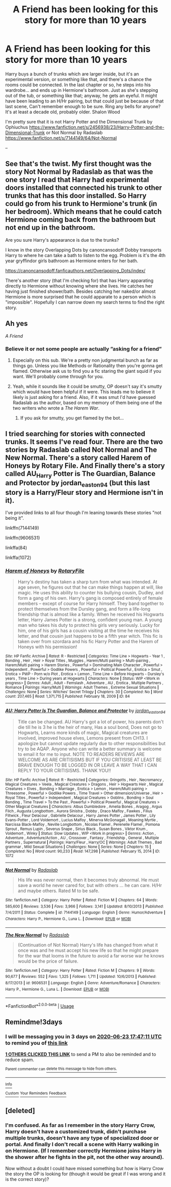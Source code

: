 #+TITLE: A Friend has been looking for this story for more than 10 years

* A Friend has been looking for this story for more than 10 years
:PROPERTIES:
:Author: Hendrixiea
:Score: 46
:DateUnix: 1592659083.0
:DateShort: 2020-Jun-20
:FlairText: What's That Fic?
:END:
Harry buys a bunch of trunks which are larger inside, but it's an experimental version, or something like that, and there's a chance the rooms could be connected. In the last chapter or so, he steps into his wardrobe... and ends up in Hermione's bathroom. Just as she's stepping out of the tub, or something like that; anyway, he gets an eyeful. It might have been leading to an H/Hr pairing, but that could just be because of that last scene, Can't remember enough to be sure. Ring any bells for anyone? It's at least a decade old, probably older. Shalon Wood

I'm pretty sure that it is not Harry Potter and the Dimensional Trunk by Ophiuchus [[https://www.fanfiction.net/s/2456938/23/Harry-Potter-and-the-Dimensional-Trunk]] or Not Normal by Radaslab [[https://www.fanfiction.net/s/7144149/64/Not-Normal]]

--


** See that's the twist. My first thought was the story Not Normal by Radaslab as that was the one story I read that Harry had experimental doors installed that connected his trunk to other trunks that has this door installed. So Harry could go from his trunk to Hermione's trunk (in her bedroom). Which means that he could catch Hermione coming back from the bathroom but not end up in the bathroom.

Are you sure Harry's appearance is due to the trunks?

I know in the story Overlapping Dots by canoncansodoff Dobby transports Harry to where he can take a bath to listen to the egg. Problem is it's the 4th year gryffindor girls bathroom as Hermione enters for her bath.

[[https://canoncansodoff.fanficauthors.net/Overlapping_Dots/index/]]

There's another story (that I'm checking for) that has Harry apparating directly to Hermione without knowing where she lives. He catches her having just finished shower/bath. Besides catching her naked/or almost Hermione is more surprised that he could apparate to a person which is "impossible". Hopefully I can narrow down my search terms to find the right story.
:PROPERTIES:
:Author: reddog44mag
:Score: 13
:DateUnix: 1592672332.0
:DateShort: 2020-Jun-20
:END:


** Ah yes

/A Friend/
:PROPERTIES:
:Author: UmerTahirUT1
:Score: 12
:DateUnix: 1592676089.0
:DateShort: 2020-Jun-20
:END:

*** Believe it or not some people are actually ”asking for a friend”
:PROPERTIES:
:Author: nousernameslef
:Score: 11
:DateUnix: 1592677502.0
:DateShort: 2020-Jun-20
:END:

**** Especially on this sub. We're a pretty non judgmental bunch as far as things go. Unless you like Methods or Rationality then you're gonna get flamed. Otherwise ask us to find you a fic staring the giant squid if you want. We'll probably come through for you.
:PROPERTIES:
:Author: JoeHatesFanFiction
:Score: 4
:DateUnix: 1592691419.0
:DateShort: 2020-Jun-21
:END:


**** Yeah, while it sounds like it could be smutty, OP doesn't say it's smutty which would have been helpful if it were. This leads me to believe it likely is just asking for a friend. Also, if it was smut I'd have guessed Radaslab as the author, based on my memory of them being one of the two writers who wrote a /The Harem War/.
:PROPERTIES:
:Author: SnowingSilently
:Score: 1
:DateUnix: 1592691548.0
:DateShort: 2020-Jun-21
:END:

***** If you ask for smutty, you get flamed by the bot...
:PROPERTIES:
:Author: sitman
:Score: 1
:DateUnix: 1594044020.0
:DateShort: 2020-Jul-06
:END:


** I tried searching for stories with connected trunks. It seems I've read four. There are the two stories by Radaslab called Not Normal and The New Normal. There's a story called Harem of Honeys by Rotary File. And Finally there's a story called AU_Harry Potter is The Guardian, Balance and Protector by jordan_easton94 (but this last story is a Harry/Fleur story and Hermione isn't in it).

I've provided links to all four though I'm leaning towards these stories "not being it".

linkffn(7144149)

linkffn(9606531)

linkffa(84)

linkffa(1072)
:PROPERTIES:
:Author: reddog44mag
:Score: 1
:DateUnix: 1592684939.0
:DateShort: 2020-Jun-21
:END:

*** [[http://www.hpfanficarchive.com/stories/viewstory.php?sid=84][*/Harem of Honeys/*]] by [[http://www.hpfanficarchive.com/stories/viewuser.php?uid=377][/RotaryFile/]]

#+begin_quote
  Harry's destiny has taken a sharp turn from what was intended. At age seven, he figures out that he can make things happen at will, like magic. He uses this ability to counter his bullying cousin, Dudley, and form a gang of his own. Harry's gang is composed entirely of female members -- except of course for Harry himself. They band together to protect themselves from the Dursley gang, and form a life-long friendship that is almost like a family. When he received his Hogwarts letter, Harry James Potter is a strong, confident young man. A young man who takes his duty to protect his girls very seriously. Lucky for him, one of his girls has a cousin visiting at the time he receives his letter, and that cousin just happens to be a fifth year witch. This fic is taken over from szordara and his fic Harry Potter and the Harem of Honeys with his permission!
#+end_quote

^{/Site/: HP Fanfic Archive *|* /Rated/: R - Restricted *|* /Categories/: Time Line > Hogwarts - Year 1 , Bonding , Heir , Heir > Royal Titles , Muggles , Harem/Multi pairing > Multi-pairing , Harem/Multi pairing > Harem Stories , Powerful > Dominating Main Character , Powerful > Independent , Powerful > Godlike Powers , Powerful > Political Powerful , Erotica > Smut , Erotica > PWP - Porn w/o Plot , Erotica > Lemon , Time Line > Before Hogwarts - Dursley's years , Time Line > During years at Hogwarts *|* /Characters/: None *|* /Status/: WIP <Work in progress> *|* /Genres/: Adult , Adult - Femslash , Adventure , AU , Erotica , Multiple Partners , Romance *|* /Pairings/: Harry/Multi *|* /Warnings/: Adult Themes , Extreme Sexual Situations *|* /Challenges/: None *|* /Series/: Witches' Secret Trilogy *|* /Chapters/: 30 *|* /Completed/: No *|* /Word count/: 207,465 *|* /Read/: 1,371,715 *|* /Published/: February 18, 2009 *|* /ID/: 84}

--------------

[[http://www.hpfanficarchive.com/stories/viewstory.php?sid=1072][*/AU: Harry Potter Is The Guardian, Balance and Protector/*]] by [[http://www.hpfanficarchive.com/stories/viewuser.php?uid=5268][/jordan_easton94/]]

#+begin_quote
  Title can be changed. AU Harry's got a lot of power, his parents don't die till he is 3 he is the heir of many, Has a soul bond, Does not go to Hogwarts, Learns more kinds of magic, Magical creatures are involved, improved house elves, Lemons present from CH13. I apologize but cannot update regularly due to other responsibilities but try to be AQAP. Anyone who can write a better summary is welcome to email it for me to input. NOTE TO READERS REVIEWS ARE WELCOME AS ARE CRITISISMS BUT IF YOU CRITISISE AT LEAST BE BRAVE ENOUGH TO BE LOGGED IN OR LEAVE A WAY THAT I CAN REPLY TO YOUR CRITISISMS. THANK YOU!!
#+end_quote

^{/Site/: HP Fanfic Archive *|* /Rated/: R - Restricted *|* /Categories/: Gringotts , Heir , Necromancy , Magical Creatures > Veela , Magical Creatures > Dragons , Heir > Hogwarts Heir , Magical Creatures > Elves , Bonding > Marriage , Erotica > Lemon , Harem/Multi pairing > Threesome , Powerful > Godlike Powers , Time Travel > Other dimension/Universe , Heir > Royal Titles , Powerful > Independent , Magical Creatures > Goblins , Bonding > Soul Bonding , Time Travel > To the Past , Powerful > Political Powerful , Magical Creatures > Other Magical Creatures *|* /Characters/: Albus Dumbledore , Amelia Bones , Aragog , Argus Filch , Augusta Longbottom , Aurora Sinistra , Dobby , Draco Malfoy , Fawkes , Filius Flitwick , Fleur Delacour , Gabrielle Delacour , Harry James Potter , James Potter , Lily Evans-Potter , Lord Voldemort , Lucius Malfoy , Minerva McGonagall , Moaning Myrtle , Narcissa Black-Malfoy , Neville Longbottom , Nicolas Flamel , Perenelle Flamel , Pomona Sprout , Remus Lupin , Severus Snape , Sirius Black , Susan Bones , Viktor Krum , Voldemort , Winky *|* /Status/: Slow Updates , WIP <Work in progress> *|* /Genres/: Action , Adventure , Adventure/Action , AU , Crossover , Fantasy , Friendship , General , Multiple Partners , Supernatural *|* /Pairings/: Harry/Fleur , Harry/OC *|* /Warnings/: Adult Themes , Bad grammar , Mild Sexual Situations *|* /Challenges/: None *|* /Series/: None *|* /Chapters/: 15 *|* /Completed/: No *|* /Word count/: 90,233 *|* /Read/: 147,298 *|* /Published/: February 15, 2014 *|* /ID/: 1072}

--------------

[[https://www.fanfiction.net/s/7144149/1/][*/Not Normal/*]] by [[https://www.fanfiction.net/u/1806836/Radaslab][/Radaslab/]]

#+begin_quote
  His life was never normal, then it becomes truly abnormal. He must save a world he never cared for, but with others ... he can care. H/Hr and maybe others. Rated M to be safe.
#+end_quote

^{/Site/:} ^{fanfiction.net} ^{*|*} ^{/Category/:} ^{Harry} ^{Potter} ^{*|*} ^{/Rated/:} ^{Fiction} ^{M} ^{*|*} ^{/Chapters/:} ^{64} ^{*|*} ^{/Words/:} ^{585,600} ^{*|*} ^{/Reviews/:} ^{3,536} ^{*|*} ^{/Favs/:} ^{3,966} ^{*|*} ^{/Follows/:} ^{3,141} ^{*|*} ^{/Updated/:} ^{8/10/2013} ^{*|*} ^{/Published/:} ^{7/4/2011} ^{*|*} ^{/Status/:} ^{Complete} ^{*|*} ^{/id/:} ^{7144149} ^{*|*} ^{/Language/:} ^{English} ^{*|*} ^{/Genre/:} ^{Humor/Adventure} ^{*|*} ^{/Characters/:} ^{Harry} ^{P.,} ^{Hermione} ^{G.,} ^{Luna} ^{L.} ^{*|*} ^{/Download/:} ^{[[http://www.ff2ebook.com/old/ffn-bot/index.php?id=7144149&source=ff&filetype=epub][EPUB]]} ^{or} ^{[[http://www.ff2ebook.com/old/ffn-bot/index.php?id=7144149&source=ff&filetype=mobi][MOBI]]}

--------------

[[https://www.fanfiction.net/s/9606531/1/][*/The New Normal/*]] by [[https://www.fanfiction.net/u/1806836/Radaslab][/Radaslab/]]

#+begin_quote
  (Continuation of Not Normal) Harry's life has changed from what it once was and he must accept his new life so that he might prepare for the war that looms in the future to avoid a far worse war he knows would be the price of failure.
#+end_quote

^{/Site/:} ^{fanfiction.net} ^{*|*} ^{/Category/:} ^{Harry} ^{Potter} ^{*|*} ^{/Rated/:} ^{Fiction} ^{M} ^{*|*} ^{/Chapters/:} ^{9} ^{*|*} ^{/Words/:} ^{90,677} ^{*|*} ^{/Reviews/:} ^{552} ^{*|*} ^{/Favs/:} ^{1,325} ^{*|*} ^{/Follows/:} ^{1,711} ^{*|*} ^{/Updated/:} ^{10/6/2013} ^{*|*} ^{/Published/:} ^{8/17/2013} ^{*|*} ^{/id/:} ^{9606531} ^{*|*} ^{/Language/:} ^{English} ^{*|*} ^{/Genre/:} ^{Adventure/Romance} ^{*|*} ^{/Characters/:} ^{Harry} ^{P.,} ^{Hermione} ^{G.,} ^{Luna} ^{L.} ^{*|*} ^{/Download/:} ^{[[http://www.ff2ebook.com/old/ffn-bot/index.php?id=9606531&source=ff&filetype=epub][EPUB]]} ^{or} ^{[[http://www.ff2ebook.com/old/ffn-bot/index.php?id=9606531&source=ff&filetype=mobi][MOBI]]}

--------------

*FanfictionBot*^{2.0.0-beta} | [[https://github.com/tusing/reddit-ffn-bot/wiki/Usage][Usage]]
:PROPERTIES:
:Author: FanfictionBot
:Score: 1
:DateUnix: 1592684958.0
:DateShort: 2020-Jun-21
:END:


** Remindme!3days
:PROPERTIES:
:Author: Sefera17
:Score: 0
:DateUnix: 1592675231.0
:DateShort: 2020-Jun-20
:END:

*** I will be messaging you in 3 days on [[http://www.wolframalpha.com/input/?i=2020-06-23%2017:47:11%20UTC%20To%20Local%20Time][*2020-06-23 17:47:11 UTC*]] to remind you of [[https://np.reddit.com/r/HPfanfiction/comments/hcm5ky/a_friend_has_been_looking_for_this_story_for_more/fvgj9il/?context=3][*this link*]]

[[https://np.reddit.com/message/compose/?to=RemindMeBot&subject=Reminder&message=%5Bhttps%3A%2F%2Fwww.reddit.com%2Fr%2FHPfanfiction%2Fcomments%2Fhcm5ky%2Fa_friend_has_been_looking_for_this_story_for_more%2Ffvgj9il%2F%5D%0A%0ARemindMe%21%202020-06-23%2017%3A47%3A11%20UTC][*1 OTHERS CLICKED THIS LINK*]] to send a PM to also be reminded and to reduce spam.

^{Parent commenter can} [[https://np.reddit.com/message/compose/?to=RemindMeBot&subject=Delete%20Comment&message=Delete%21%20hcm5ky][^{delete this message to hide from others.}]]

--------------

[[https://np.reddit.com/r/RemindMeBot/comments/e1bko7/remindmebot_info_v21/][^{Info}]]

[[https://np.reddit.com/message/compose/?to=RemindMeBot&subject=Reminder&message=%5BLink%20or%20message%20inside%20square%20brackets%5D%0A%0ARemindMe%21%20Time%20period%20here][^{Custom}]]
[[https://np.reddit.com/message/compose/?to=RemindMeBot&subject=List%20Of%20Reminders&message=MyReminders%21][^{Your Reminders}]]
[[https://np.reddit.com/message/compose/?to=Watchful1&subject=RemindMeBot%20Feedback][^{Feedback}]]
:PROPERTIES:
:Author: RemindMeBot
:Score: 1
:DateUnix: 1592675258.0
:DateShort: 2020-Jun-20
:END:


** [deleted]
:PROPERTIES:
:Score: -5
:DateUnix: 1592679392.0
:DateShort: 2020-Jun-20
:END:

*** I'm confused. As far as I remember in the story Harry Crow, Harry doesn't have a customized trunk, didn't purchase multiple trunks, doesn't have any type of specialized door or portal. And finally I don't recall a scene with Harry walking in on Hermione. (If I remember correctly Hermione joins Harry in the shower after he fights in the pit, not the other way around).

Now without a doubt I could have missed something but how is Harry Crow the story the OP is looking for (though it would be great if I was wrong and it is the correct story)?
:PROPERTIES:
:Author: reddog44mag
:Score: 6
:DateUnix: 1592682581.0
:DateShort: 2020-Jun-21
:END:
